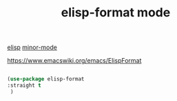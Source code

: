 :PROPERTIES:
:ID:       8A8ABE71-F108-4B24-9D4B-2E9872908E5E
:END:
#+title: elisp-format mode

[[id:A7AFD82B-B000-4220-8958-D316C016B088][elisp]] [[id:9B1630B3-A027-4244-A736-E0681FAEA613][minor-mode]]

https://www.emacswiki.org/emacs/ElispFormat


#+BEGIN_SRC emacs-lisp :results silent

(use-package elisp-format
:straight t
 )

#+END_SRC
